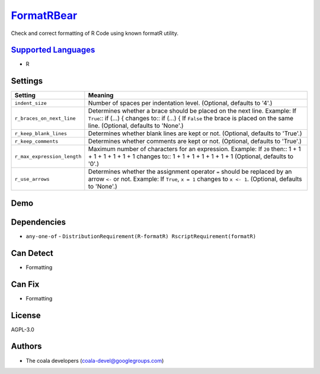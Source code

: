 `FormatRBear <https://github.com/coala/coala-bears/tree/master/bears/r/FormatRBear.py>`_
========================================================================================

Check and correct formatting of R Code using known formatR utility.

`Supported Languages <../README.rst>`_
--------------------------------------

* R

Settings
--------

+------------------------------+-------------------------------------------------------------+
| Setting                      |  Meaning                                                    |
+==============================+=============================================================+
|                              |                                                             |
| ``indent_size``              | Number of spaces per indentation level. (Optional, defaults |
|                              | to '4'.)                                                    |
|                              |                                                             |
+------------------------------+-------------------------------------------------------------+
|                              |                                                             |
| ``r_braces_on_next_line``    | Determines whether a brace should be placed on the next     |
|                              | line.                                                       |
|                              | Example: If ``True``::                                      |
|                              | if (...) {                                                  |
|                              | changes to::                                                |
|                              | if (...) {                                                  |
|                              | If ``False`` the brace is placed on the same line.          |
|                              | (Optional, defaults to 'None'.)                             |
|                              |                                                             |
+------------------------------+-------------------------------------------------------------+
|                              |                                                             |
| ``r_keep_blank_lines``       | Determines whether blank lines are kept or not. (Optional,  |
|                              | defaults to 'True'.)                                        |
|                              |                                                             |
+------------------------------+-------------------------------------------------------------+
|                              |                                                             |
| ``r_keep_comments``          | Determines whether comments are kept or not. (Optional,     |
|                              | defaults to 'True'.)                                        |
|                              |                                                             |
+------------------------------+-------------------------------------------------------------+
|                              |                                                             |
| ``r_max_expression_length``  | Maximum number of characters for an expression.             |
|                              | Example: If ``20`` then::                                   |
|                              | 1 + 1 + 1 + 1 + 1 + 1 + 1                                   |
|                              | changes to::                                                |
|                              | 1 + 1 + 1 + 1 + 1 + 1 + 1 (Optional, defaults to '0'.)      |
|                              |                                                             |
+------------------------------+-------------------------------------------------------------+
|                              |                                                             |
| ``r_use_arrows``             | Determines whether the assignment operator ``=`` should be  |
|                              | replaced by an arrow ``<-`` or not.                         |
|                              | Example: If  ``True``, ``x = 1`` changes to ``x <- 1``.     |
|                              | (Optional, defaults to 'None'.)                             |
|                              |                                                             |
+------------------------------+-------------------------------------------------------------+


Demo
----

|asciicast|

.. |asciicast| image:: https://asciinema.org/a/0y0oxtak18v492jdyfqwpw1n4.png
   :target: https://asciinema.org/a/0y0oxtak18v492jdyfqwpw1n4?autoplay=1
   :width: 100%

Dependencies
------------

* ``any-one-of`` - ``DistributionRequirement(R-formatR) RscriptRequirement(formatR)``


Can Detect
----------

* Formatting

Can Fix
----------

* Formatting

License
-------

AGPL-3.0

Authors
-------

* The coala developers (coala-devel@googlegroups.com)
